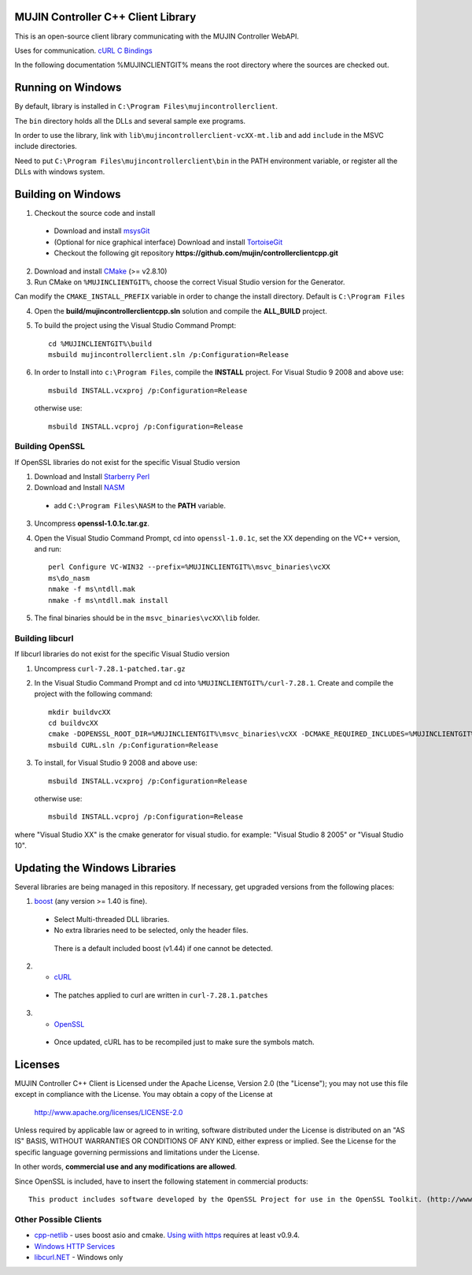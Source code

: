 MUJIN Controller C++ Client Library
-----------------------------------

This is an open-source client library communicating with the MUJIN Controller WebAPI.

Uses  for communication. `cURL C Bindings <http://curl.haxx.se/libcurl/c/>`_

In the following documentation %MUJINCLIENTGIT% means the root directory where the sources are checked out.

Running on Windows
------------------

By default, library is installed in ``C:\Program Files\mujincontrollerclient``.

The ``bin`` directory holds all the DLLs and several sample exe programs. 

In order to use the library, link with ``lib\mujincontrollerclient-vcXX-mt.lib`` and add ``include`` in the MSVC include directories.

Need to put ``C:\Program Files\mujincontrollerclient\bin`` in the PATH environment variable, or register all the DLLs with windows system.

Building on Windows
-------------------

1. Checkout the source code and install
 - Download and install `msysGit <http://code.google.com/p/msysgit/downloads/list?q=full+installer+official+git>`_
 - (Optional for nice graphical interface) Download and install  `TortoiseGit <http://code.google.com/p/tortoisegit/wiki/Download>`_ 
 - Checkout the following git repository **https://github.com/mujin/controllerclientcpp.git**

2. Download and install `CMake <http://www.cmake.org/cmake/resources/software.html>`_ (>= v2.8.10)

3. Run CMake on ``%MUJINCLIENTGIT%``, choose the correct Visual Studio version for the Generator.

.. image:: https://raw.github.com/mujin/controllerclientcpp/master/docs/build_cmake.png

Can modify the ``CMAKE_INSTALL_PREFIX`` variable in order to change the install directory. Default is ``C:\Program Files``

4. Open the **build/mujincontrollerclientcpp.sln** solution and compile the **ALL_BUILD** project.

.. image:: https://raw.github.com/mujin/controllerclientcpp/master/docs/build_visualstudio.png

5. To build the project using the Visual Studio Command Prompt::

    cd %MUJINCLIENTGIT%\build
    msbuild mujincontrollerclient.sln /p:Configuration=Release

6. In order to Install into ``c:\Program Files``, compile the **INSTALL** project. For Visual Studio 9 2008 and above use::
  
    msbuild INSTALL.vcxproj /p:Configuration=Release
  
  otherwise use::
  
    msbuild INSTALL.vcproj /p:Configuration=Release


Building OpenSSL
================

If OpenSSL libraries do not exist for the specific Visual Studio version


1. Download and Install `Starberry Perl <http://strawberryperl.com/>`_

2. Download and Install `NASM <http://sourceforge.net/projects/nasm/files/Win32%20binaries/2.07/nasm-2.07-installer.exe/download>`_

 - add ``C:\Program Files\NASM`` to the **PATH** variable.

3. Uncompress **openssl-1.0.1c.tar.gz**.

4. Open the Visual Studio Command Prompt, cd into ``openssl-1.0.1c``, set the XX depending on the VC++ version, and run::

    perl Configure VC-WIN32 --prefix=%MUJINCLIENTGIT%\msvc_binaries\vcXX
    ms\do_nasm
    nmake -f ms\ntdll.mak
    nmake -f ms\ntdll.mak install

5. The final binaries should be in the ``msvc_binaries\vcXX\lib`` folder.

Building libcurl
================

If libcurl libraries do not exist for the specific Visual Studio version

1. Uncompress ``curl-7.28.1-patched.tar.gz``

2. In the Visual Studio Command Prompt and cd into ``%MUJINCLIENTGIT%/curl-7.28.1``. Create and compile the project with the following command::

    mkdir buildvcXX
    cd buildvcXX
    cmake -DOPENSSL_ROOT_DIR=%MUJINCLIENTGIT%\msvc_binaries\vcXX -DCMAKE_REQUIRED_INCLUDES=%MUJINCLIENTGIT%\msvc_binaries\vcXX\include -DBUILD_CURL_TESTS=OFF -DCURL_USE_ARES=OFF -DCURL_STATICLIB=OFF -DCMAKE_INSTALL_PREFIX=%MUJINCLIENTGIT%\msvc_binaries\vcXX -G "Visual Studio XX" ..
    msbuild CURL.sln /p:Configuration=Release

3. To install, for Visual Studio 9 2008 and above use::

    msbuild INSTALL.vcxproj /p:Configuration=Release

  otherwise use::

    msbuild INSTALL.vcproj /p:Configuration=Release

where "Visual Studio XX" is the cmake generator for visual studio. for example: "Visual Studio 8 2005" or "Visual Studio 10". 

Updating the Windows Libraries
------------------------------

Several libraries are being managed in this repository. If necessary, get upgraded versions from the following places:

1. `boost <http://www.boostpro.com/download/>`_ (any version >= 1.40 is fine).
 - Select Multi-threaded DLL libraries.
 - No extra libraries need to be selected, only the header files.
 
  There is a default included boost (v1.44) if one cannot be detected.

2. - `cURL <http://curl.haxx.se/libcurl/>`_
 - The patches applied to curl are written in ``curl-7.28.1.patches``

3. - `OpenSSL <http://www.openssl.org>`_
 - Once updated, cURL has to be recompiled just to make sure the symbols match.

Licenses
--------

MUJIN Controller C++ Client is Licensed under the Apache License, Version 2.0 (the "License"); you may not use this file except in compliance with the License. You may obtain a copy of the License at

  http://www.apache.org/licenses/LICENSE-2.0

Unless required by applicable law or agreed to in writing, software distributed under the License is distributed on an "AS IS" BASIS, WITHOUT WARRANTIES OR CONDITIONS OF ANY KIND, either express or implied. See the License for the specific language governing permissions and limitations under the License.

In other words, **commercial use and any modifications are allowed**.

Since OpenSSL is included, have to insert the following statement in commercial products::

  This product includes software developed by the OpenSSL Project for use in the OpenSSL Toolkit. (http://www.openssl.org/)


Other Possible Clients
======================

- `cpp-netlib <http://cpp-netlib.github.com/latest/index.html>`_ - uses boost asio and cmake. `Using wiith https <https://groups.google.com/forum/?fromgroups=#!topic/cpp-netlib/M8LIz9ahMLo>`_ requires at least v0.9.4.

- `Windows HTTP Services <http://msdn.microsoft.com/en-us/library/aa384273%28VS.85%29.aspx?ppud=4>`_

- `libcurl.NET <http://sourceforge.net/projects/libcurl-net/>`_ - Windows only
